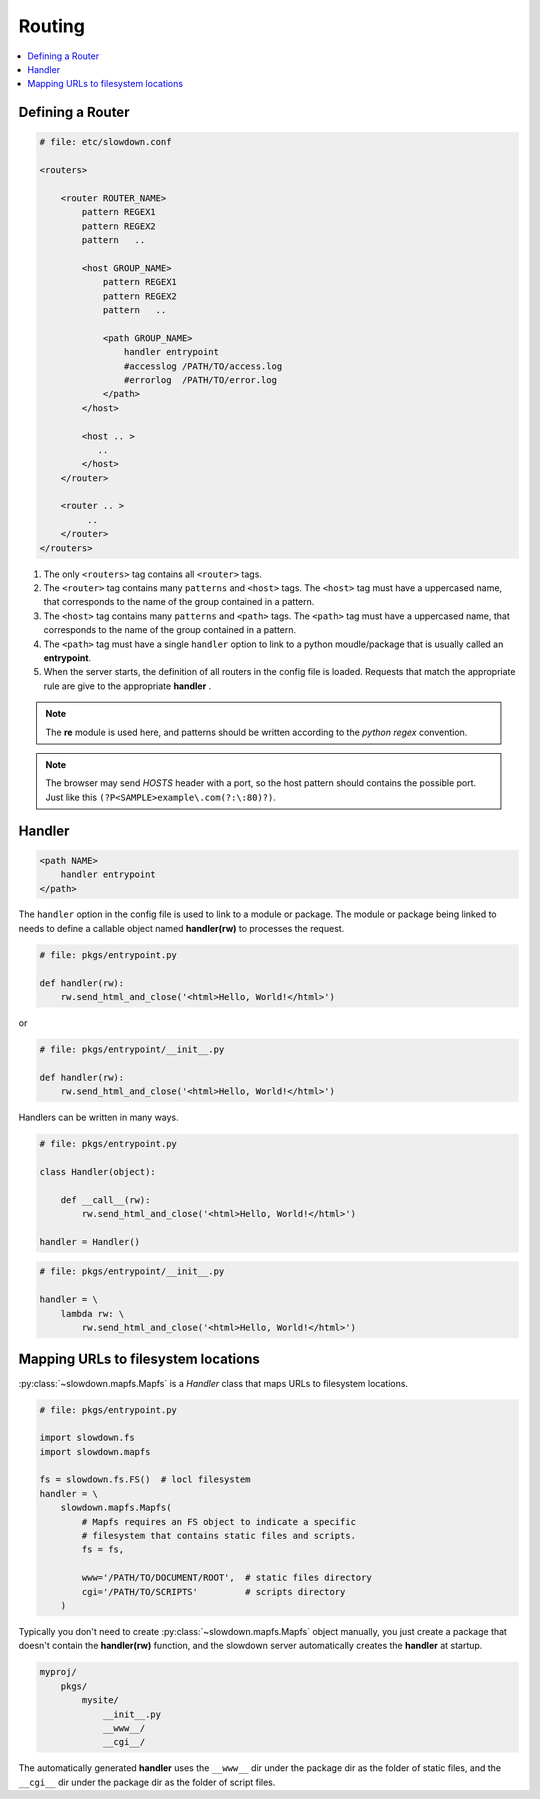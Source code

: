 =======
Routing
=======

.. contents::
    :depth: 1
    :local:
    :backlinks: none


Defining a Router
-----------------

.. code-block:: apacheconf

    # file: etc/slowdown.conf

    <routers>

        <router ROUTER_NAME>
            pattern REGEX1
            pattern REGEX2
            pattern   ..

            <host GROUP_NAME>
                pattern REGEX1
                pattern REGEX2
                pattern   ..

                <path GROUP_NAME>
                    handler entrypoint
                    #accesslog /PATH/TO/access.log
                    #errorlog  /PATH/TO/error.log
                </path>
            </host>

            <host .. >
               ..
            </host>
        </router>

        <router .. >
             ..
        </router>
    </routers>

1) The only ``<routers>`` tag contains all ``<router>`` tags.
#) The ``<router>`` tag contains many ``patterns`` and ``<host>`` tags.
   The ``<host>`` tag must have a uppercased name, that corresponds to the
   name of the group contained in a pattern.
#) The ``<host>`` tag contains many ``patterns`` and ``<path>`` tags.
   The ``<path>`` tag must have a uppercased name, that corresponds to the
   name of the group contained in a pattern.
#) The ``<path>`` tag must have a single ``handler`` option to link to a
   python moudle/package that is usually called an **entrypoint**.
#) When the server starts, the definition of all routers in the config file
   is loaded. Requests that match the appropriate rule are give to the
   appropriate **handler** .

.. note::
    The **re** module is used here, and patterns should be written
    according to the `python regex` convention.

.. note::

    The browser may send `HOSTS` header with a port, so the host pattern
    should contains the possible port. Just like this
    ``(?P<SAMPLE>example\.com(?:\:80)?)``.

Handler
-------

.. code-block:: apacheconf

    <path NAME>
        handler entrypoint
    </path>

The ``handler`` option in the config file is used to link to a module or
package. The module or package being linked to needs to define a
callable object named **handler(rw)** to processes the request.

.. code-block:: python

    # file: pkgs/entrypoint.py

    def handler(rw):
        rw.send_html_and_close('<html>Hello, World!</html>')

or

.. code-block:: python

    # file: pkgs/entrypoint/__init__.py

    def handler(rw):
        rw.send_html_and_close('<html>Hello, World!</html>')

Handlers can be written in many ways.

.. code-block:: python

    # file: pkgs/entrypoint.py

    class Handler(object):

        def __call__(rw):
            rw.send_html_and_close('<html>Hello, World!</html>')

    handler = Handler()

.. code-block:: python

    # file: pkgs/entrypoint/__init__.py

    handler = \
        lambda rw: \
            rw.send_html_and_close('<html>Hello, World!</html>')


Mapping URLs to filesystem locations
------------------------------------

:py:class:`~slowdown.mapfs.Mapfs` is a `Handler` class that maps URLs to
filesystem locations.

.. code-block:: python

    # file: pkgs/entrypoint.py

    import slowdown.fs
    import slowdown.mapfs

    fs = slowdown.fs.FS()  # locl filesystem
    handler = \
        slowdown.mapfs.Mapfs(
            # Mapfs requires an FS object to indicate a specific
            # filesystem that contains static files and scripts.
            fs = fs,

            www='/PATH/TO/DOCUMENT/ROOT',  # static files directory
            cgi='/PATH/TO/SCRIPTS'         # scripts directory
        )

Typically you don't need to create :py:class:`~slowdown.mapfs.Mapfs` object
manually, you just create a package that doesn't contain the
**handler(rw)** function, and the slowdown server automatically creates the
**handler** at startup.

.. code-block:: text

    myproj/
        pkgs/
            mysite/
                __init__.py
                __www__/
                __cgi__/

The automatically generated **handler** uses the ``__www__`` dir under the
package dir as the folder of static files, and the ``__cgi__`` dir under
the package dir as the folder of script files.
